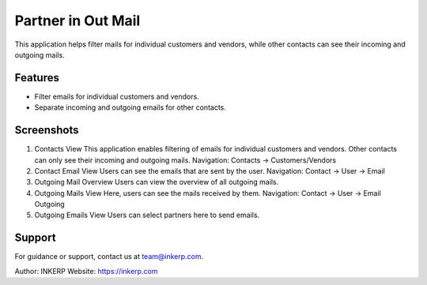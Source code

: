 Partner in Out Mail
====================

This application helps filter mails for individual customers and vendors, while other contacts can see their incoming and outgoing mails.

Features
--------

- Filter emails for individual customers and vendors.
- Separate incoming and outgoing emails for other contacts.

Screenshots
-----------

1) Contacts View  
   This application enables filtering of emails for individual customers and vendors. Other contacts can only see their incoming and outgoing mails.  
   Navigation: Contacts -> Customers/Vendors

2) Contact Email View  
   Users can see the emails that are sent by the user.  
   Navigation: Contact -> User -> Email

3) Outgoing Mail Overview  
   Users can view the overview of all outgoing mails.

4) Outgoing Mails View  
   Here, users can see the mails received by them.  
   Navigation: Contact -> User -> Email Outgoing

5) Outgoing Emails View  
   Users can select partners here to send emails.  

Support
-------

For guidance or support, contact us at team@inkerp.com.

Author: INKERP  
Website: https://inkerp.com

